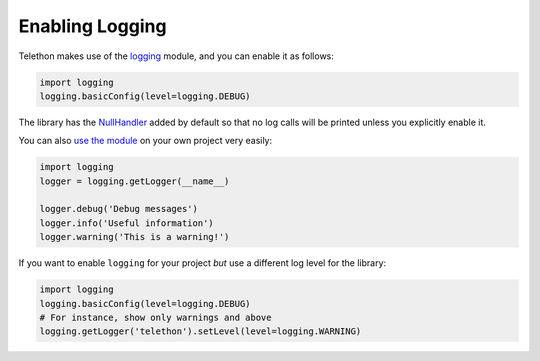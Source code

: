 ================
Enabling Logging
================

Telethon makes use of the `logging`__ module, and you can enable it as follows:

.. code:: python

    import logging
    logging.basicConfig(level=logging.DEBUG)

The library has the `NullHandler`__ added by default so that no log calls
will be printed unless you explicitly enable it.

You can also `use the module`__ on your own project very easily:

.. code-block:: python

    import logging
    logger = logging.getLogger(__name__)

    logger.debug('Debug messages')
    logger.info('Useful information')
    logger.warning('This is a warning!')


If you want to enable ``logging`` for your project *but* use a different
log level for the library:

.. code-block:: python

    import logging
    logging.basicConfig(level=logging.DEBUG)
    # For instance, show only warnings and above
    logging.getLogger('telethon').setLevel(level=logging.WARNING)


__ https://docs.python.org/3/library/logging.html
__ https://docs.python.org/3/howto/logging.html#configuring-logging-for-a-library
__ https://docs.python.org/3/howto/logging.html

